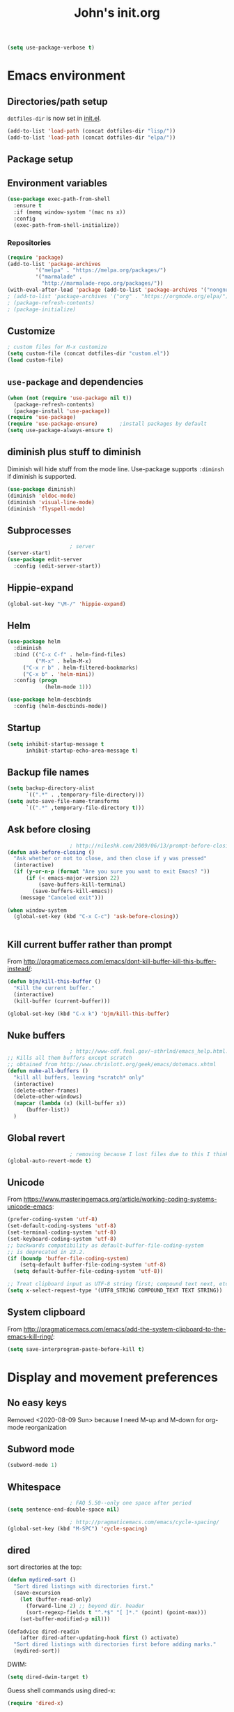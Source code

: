 #+TITLE: John's init.org

#+BEGIN_SRC emacs-lisp
(setq use-package-verbose t)
#+END_SRC
* Emacs environment
** Directories/path setup

=dotfiles-dir= is now set in [[file:init.el][init.el]].
#+BEGIN_SRC emacs-lisp
(add-to-list 'load-path (concat dotfiles-dir "lisp/"))
(add-to-list 'load-path (concat dotfiles-dir "elpa/"))
#+END_SRC

** Package setup

** Environment variables
#+begin_src emacs-lisp
(use-package exec-path-from-shell
  :ensure t
  :if (memq window-system '(mac ns x))
  :config
  (exec-path-from-shell-initialize))
#+end_src

*** Repositories
#+BEGIN_SRC emacs-lisp
(require 'package)
(add-to-list 'package-archives
	     '("melpa" . "https://melpa.org/packages/")
	     '("marmalade" .
	       "http://marmalade-repo.org/packages/"))
(with-eval-after-load 'package (add-to-list 'package-archives '("nongnu" . "https://elpa.nongnu.org/nongnu/")))
; (add-to-list 'package-archives '("org" . "https://orgmode.org/elpa/") t)
; (package-refresh-contents)
; (package-initialize)
#+END_SRC

** Customize

#+BEGIN_SRC emacs-lisp
; custom files for M-x customize
(setq custom-file (concat dotfiles-dir "custom.el"))
(load custom-file)
#+END_SRC

** =use-package= and dependencies

#+BEGIN_SRC emacs-lisp
(when (not (require 'use-package nil t))
  (package-refresh-contents)
  (package-install 'use-package))
(require 'use-package)
(require 'use-package-ensure)		;install packages by default
(setq use-package-always-ensure t)
#+END_SRC

** diminish plus stuff to diminish

Diminish will hide stuff from the mode line. Use-package supports =:diminsh= if diminish is supported.

#+BEGIN_SRC emacs-lisp
(use-package diminish)
(diminish 'eldoc-mode)
(diminish 'visual-line-mode)
(diminish 'flyspell-mode)
#+END_SRC


** Subprocesses

#+BEGIN_SRC emacs-lisp
					; server
(server-start)
(use-package edit-server
  :config (edit-server-start))
#+END_SRC

** Hippie-expand

#+begin_src emacs-lisp
(global-set-key "\M-/" 'hippie-expand) 
#+end_src

** Helm

#+BEGIN_SRC emacs-lisp
(use-package helm
  :diminish
  :bind (("C-x C-f" . helm-find-files)
         ("M-x" . helm-M-x)
	 ("C-x r b" . helm-filtered-bookmarks)
	 ("C-x b" . 'helm-mini))
  :config (progn
            (helm-mode 1)))
#+END_SRC

#+BEGIN_SRC emacs-lisp
(use-package helm-descbinds
  :config (helm-descbinds-mode))
#+END_SRC

** Startup

#+BEGIN_SRC emacs-lisp
(setq inhibit-startup-message t
      inhibit-startup-echo-area-message t)
#+END_SRC

** Backup file names
#+BEGIN_SRC emacs-lisp
(setq backup-directory-alist
      `((".*" . ,temporary-file-directory)))
(setq auto-save-file-name-transforms
      `((".*" ,temporary-file-directory t)))
#+END_SRC

** Ask before closing

#+BEGIN_SRC emacs-lisp
					; http://nileshk.com/2009/06/13/prompt-before-closing-emacs.html
(defun ask-before-closing ()
  "Ask whether or not to close, and then close if y was pressed"
  (interactive)
  (if (y-or-n-p (format "Are you sure you want to exit Emacs? "))
      (if (< emacs-major-version 22)
          (save-buffers-kill-terminal)
        (save-buffers-kill-emacs))
    (message "Canceled exit")))

(when window-system
  (global-set-key (kbd "C-x C-c") 'ask-before-closing))


#+END_SRC

** Kill current buffer rather than prompt

From http://pragmaticemacs.com/emacs/dont-kill-buffer-kill-this-buffer-instead/:

   #+begin_src emacs-lisp
(defun bjm/kill-this-buffer ()
  "Kill the current buffer."
  (interactive)
  (kill-buffer (current-buffer)))

(global-set-key (kbd "C-x k") 'bjm/kill-this-buffer)
   #+end_src

** Nuke buffers

#+BEGIN_SRC emacs-lisp
					; http://www-cdf.fnal.gov/~sthrlnd/emacs_help.html:
;; Kills all them buffers except scratch
;; obtained from http://www.chrislott.org/geek/emacs/dotemacs.xhtml
(defun nuke-all-buffers ()
  "kill all buffers, leaving *scratch* only"
  (interactive)
  (delete-other-frames)
  (delete-other-windows)
  (mapcar (lambda (x) (kill-buffer x))
	  (buffer-list))
  )
#+END_SRC

** Global revert

#+BEGIN_SRC emacs-lisp
					; removing because I lost files due to this I think
(global-auto-revert-mode t)

#+END_SRC
** Unicode

From https://www.masteringemacs.org/article/working-coding-systems-unicode-emacs:

#+begin_src emacs-lisp
(prefer-coding-system 'utf-8)
(set-default-coding-systems 'utf-8)
(set-terminal-coding-system 'utf-8)
(set-keyboard-coding-system 'utf-8)
;; backwards compatibility as default-buffer-file-coding-system
;; is deprecated in 23.2.
(if (boundp 'buffer-file-coding-system)
    (setq-default buffer-file-coding-system 'utf-8)
  (setq default-buffer-file-coding-system 'utf-8))

;; Treat clipboard input as UTF-8 string first; compound text next, etc.
(setq x-select-request-type '(UTF8_STRING COMPOUND_TEXT TEXT STRING))
#+end_src
** System clipboard
   From http://pragmaticemacs.com/emacs/add-the-system-clipboard-to-the-emacs-kill-ring/:

   #+begin_src emacs-lisp
(setq save-interprogram-paste-before-kill t)
   #+end_src
* Display and movement preferences

** No easy keys

Removed <2020-08-09 Sun> because I need M-up and M-down for org-mode reorganization

# #+BEGIN_SRC emacs-lisp
# (require 'no-easy-keys)
# (no-easy-keys 1)
# #+END_SRC

** Subword mode
#+BEGIN_SRC emacs-lisp
(subword-mode 1)
#+END_SRC

** Whitespace

#+BEGIN_SRC emacs-lisp
					; FAQ 5.50--only one space after period
(setq sentence-end-double-space nil)

					; http://pragmaticemacs.com/emacs/cycle-spacing/
(global-set-key (kbd "M-SPC") 'cycle-spacing)
#+END_SRC

** dired

sort directories at the top:
#+BEGIN_SRC emacs-lisp
(defun mydired-sort ()
  "Sort dired listings with directories first."
  (save-excursion
    (let (buffer-read-only)
      (forward-line 2) ;; beyond dir. header 
      (sort-regexp-fields t "^.*$" "[ ]*." (point) (point-max)))
    (set-buffer-modified-p nil)))

(defadvice dired-readin
    (after dired-after-updating-hook first () activate)
  "Sort dired listings with directories first before adding marks."
  (mydired-sort))
#+END_SRC

DWIM:

#+begin_src emacs-lisp
(setq dired-dwim-target t)
#+end_src

Guess shell commands using dired-x:

#+begin_src emacs-lisp
(require 'dired-x)
#+end_src

** =M-o= to open previous line

#+BEGIN_SRC emacs-lisp
;; Behave like vi's O command
(defun open-previous-line (arg)
  "Open a new line before the current one. 
     See also `newline-and-indent'."
  (interactive "p")
  (beginning-of-line)
  (open-line arg)
  (when newline-and-indent
    (indent-according-to-mode)))
(defvar newline-and-indent t
  "Modify the behavior of the open-*-line functions to cause them to autoindent.")
(global-set-key (kbd "M-o") 'open-previous-line)
#+END_SRC

** save-place-mode
#+BEGIN_SRC emacs-lisp
(save-place-mode 1)
#+END_SRC

** multiple cursors

#+BEGIN_SRC emacs-lisp
;; (use-package multiple-cursors
;;   :bind (("C-c m c" . 'mc/edit-lines))
;;   )
#+END_SRC
** unfill-paragraph
#+begin_src emacs-lisp
(defun unfill-paragraph ()
  "Takes a multi-line paragraph and makes it into a single line of text."
  (interactive)
  (let ((fill-column (point-max)))
    (fill-paragraph nil)))

(define-key global-map "\C-\M-q" 'unfill-paragraph)
#+end_src

** scrolling

From [[http://pragmaticemacs.com/emacs/scrolling-and-moving-by-line/][pragmatic emacs]]:

#+begin_src emacs-lisp
(setq scroll-preserve-screen-position 1)
;;scroll window up/down by one line
(global-set-key (kbd "M-n") (kbd "C-u 1 C-v"))
(global-set-key (kbd "M-p") (kbd "C-u 1 M-v"))
#+end_src
** cursor display

   Make tabs look bigger:

   #+begin_src emacs-lisp
(setq x-stretch-cursor t)
   #+end_src
** persistent scratch

   #+begin_src emacs-lisp
(use-package persistent-scratch
  :config
  (persistent-scratch-setup-default))
   #+end_src
** expand-region
Per http://pragmaticemacs.com/emacs/expand-region/:

   #+begin_src emacs-lisp
(use-package expand-region
  :bind (("C-=" . er/expand-region)))
   #+end_src
** unique buffer names

   From http://pragmaticemacs.com/emacs/uniquify-your-buffer-names/:
   #+begin_src emacs-lisp
(require 'uniquify)
(setq uniquify-buffer-name-style 'forward)
(setq uniquify-separator "/")
(setq uniquify-after-kill-buffer-p t)    ; rename after killing uniquified
(setq uniquify-ignore-buffers-re "^\\*")
 ; don't muck with special buffers
   #+end_src
** DWIM
   #+begin_src emacs-lisp
(global-set-key (kbd "M-u") 'upcase-dwim)
(global-set-key (kbd "M-l") 'downcase-dwim)
(global-set-key (kbd "M-c") 'capitalize-dwim)

   #+end_src
** the bell
   Disable dinging on =C-g=

   #+begin_src emacs-lisp
 (setq visible-bell 1)

   #+end_src
** no tool bar
#+begin_src emacs-lisp
(tool-bar-mode -1)
#+end_src
** artist-mode no tabs

#+begin_src emacs-lisp
(add-hook 'artist-mode-hook (lambda () (setq indent-tabs-mode nil)))
#+end_src

* Modules
** Newlines
#+BEGIN_SRC emacs-lisp
(setq require-final-newline t)
#+END_SRC
** Snippets

#+BEGIN_SRC emacs-lisp
(use-package yasnippet
  :diminish yas-minor-mode
  :config (yas-global-mode t)
  )
#+END_SRC
** Flymake

#+BEGIN_SRC emacs-lisp
(use-package flymake)
#+END_SRC

** Git

Magit TODOs:

#+begin_src emacs-lisp
(use-package magit-todos
  :commands (magit-todos-mode)
  :hook (magit-mode . magit-todos-mode)
  :custom
    (magit-todos-keywords (list "TODO" "FIXME"))
    (magit-todos-keyword-suffix "")
    (magit-todos-exclude-globs '("*_archive"))
  :after magit)
#+end_src

#+BEGIN_SRC emacs-lisp
(use-package magit
  :bind (("C-x g" . magit-status))
  :config
  (require 'vc)
  (magit-todos-mode)
  (remove-hook 'find-file-hooks 'vc-find-file-hook)
  )
					; require is only so we can remove the vc hook:

;; (use-package magit-workflow
;;   :ensure nil
;;   :hook (magit-mode . turn-on-magit-workflow))
#+END_SRC

Link to Github etc via browse-at-remote! This is really neat!

#+begin_src emacs-lisp
(use-package browse-at-remote
  :bind (("C-c g" . 'browse-at-remote))
  )
#+end_src


** Development generally

#+begin_src emacs-lisp
; thanks https://emacs.stackexchange.com/a/55628/39670
(defface hl-todo-TODO
  '((t :background "#666600" :foreground "#ffffff" :inherit (hl-todo)))
  "Face for highlighting TODO")

(use-package hl-todo
  :custom
  (hl-todo-keyword-faces
   '(("TODO" . hl-todo-TODO)
     ("FIXME" . hl-todo-TODO)
     ))
  :hook ((prog-mode . hl-todo-mode)))
#+end_src

** Python development

*** Python-related modes
#+BEGIN_SRC emacs-lisp
(use-package pony-mode)
(use-package virtualenvwrapper
  :config
  (venv-initialize-interactive-shells) ;; if you want interactive shell support
  (venv-initialize-eshell) ;; if you want eshell support
  (setq venv-location (expand-file-name "~/.virtualenvs/"))
  (add-hook 'python-mode-hook (lambda ()
				(hack-local-variables)
				(venv-workon project-venv-name))))

(use-package jedi
 :config (add-hook 'python-mode-hook 'jedi:setup)
 (setq jedi:setup-keys t)                      ; optional
 ; (setq jedi:complete-on-dot t)                 ; optional
 (jedi:setup))
(use-package python)
#+END_SRC

** Django setup

#+BEGIN_SRC emacs-lisp
(set-variable 'python-fill-docstring-style 'django)
#+END_SRC

*** Python flymake rules
#+BEGIN_SRC emacs-lisp
; https://github.com/akaihola/flymake-python
(when (load "flymake" t)
  (defun flymake-pylint-init ()
    (let* ((temp-file (flymake-init-create-temp-buffer-copy
                       'flymake-create-temp-inplace))
           (local-file (file-relative-name
                        temp-file
                        (file-name-directory buffer-file-name))))
      (list (expand-file-name "~/.emacs.d/bin/pyflymake.py") (list local-file))))
      ;;     check path

  (add-to-list 'flymake-allowed-file-name-masks
               '("\\.py\\'" flymake-pylint-init)))
(add-hook 'find-file-hook 'flymake-find-file-hook)

(defun flymake-html-init ())
(defun flymake-simple-tex-init ())
#+END_SRC

** Editing modes

#+BEGIN_SRC emacs-lisp
(use-package markdown-mode
  :config (add-hook 'markdown-mode-hook 'turn-on-visual-line-mode))
(use-package graphviz-dot-mode)
(use-package puppet-mode)
(use-package yaml-mode)
(use-package json-mode)
(use-package puppet-mode
  :mode (("\\.pp'" . puppet-mode)))
(use-package dockerfile-mode
  :mode (("Dockerfile\\'" . dockerfile-mode)))
(use-package markdown-mode
  :mode (("\\.md\\'" . markdown-mode)
	 ("\\.markdown\\'" . markdown-mode))
  :config (setq markdown-command "multimarkdown")
  (add-hook 'markdown-mode-hook
	    (lambda ()
	      ;; disable electric indent
	      (setq-local electric-indent-mode nil)
	      )))
(use-package php-mode
  :mode (("\\.php\\'" . php-mode)
         ("\\.inc\\'" . php-mode)))
#+END_SRC

** =org-mode=

*** =org-mode= modules

N.B. to make Apple's =afplay= quieter for org-mode, you'll need to set the bell value to ~/.emacs.d/quietbell.wav. Keywords: bell, loud, ear hurt, don't use =-v 100=. *You need to set both the finished bell and the overtime bell!*

The quiet bell was generated by

    ~ffmpeg -i loudbell.wav -filter:a "volume=-20dB" quietbell.wav~

(First I tried to use afplay arguments to do this but I decided making a separate file was easier to understand.)

#+BEGIN_SRC emacs-lisp
					; https://blog.aaronbieber.com/2016/09/24/an-agenda-for-life-with-org-mode.html:
(defun air-org-skip-subtree-if-habit ()
  "Skip an agenda entry if it has a STYLE property equal to \"habit\"."
  (let ((subtree-end (save-excursion (org-end-of-subtree t))))
    (if (string= (org-entry-get nil "STYLE") "habit")
	subtree-end
      nil)))

(use-package org
  :ensure org-contrib
  :config (add-hook 'org-mode-hook 'turn-on-flyspell)
  (add-hook 'org-mode-hook 'visual-line-mode)
  (setq org-src-fontify-natively t)
  (setq org-todo-keyword-faces
	'(("WORKING" . "orange")
	  ("CANCELLED" . "grey")))
  (setq org-agenda-files (list "~/Dropbox/org/inbox.org"
			       "~/Dropbox/org/plan.org"
			       "~/Dropbox/org/main-todo.org"
			       "~/Dropbox/org/now.org"
			       "~/Dropbox/org/repeating.org"
			       "~/Dropbox/org/projects.org"))
  (setq org-directory "~/Dropbox/org/")
  (setq org-capture-templates
	'(("t" "Todo [inbox]" entry
	   (file+headline "~/Dropbox/org/inbox.org" "Tasks")
	   "* TODO %i%?\n%a")
	  ("T" "Todo [inbox, no link]" entry
	   (file+headline "~/Dropbox/org/inbox.org" "Tasks")
	   "* TODO %i%?\n")
	  ("b" "Backlog" entry
	   (file+headline "~/Dropbox/org/backlog.org" "Org-capture backlog")
	   "* %i%?\n%a")
	  ("B" "Backlog [no link]" entry
	   (file+headline "~/Dropbox/org/backlog.org" "Org-capture backlog")
	   "* %i%?\n")
	  ("p" "Project" entry
	   (file "~/Dropbox/org/projects.org")
	   "* %i%?\n%a")
	  ("P" "Project [no link]" entry
	   (file "~/Dropbox/org/projects.org")
	   "* %i%?\n")
	  ))

  (setq org-default-notes-file "~/Dropbox/org/inbox.org")
  (setq org-refile-targets '((("~/Dropbox/org/main-todo.org") :maxlevel . 1)
			     (("~/Dropbox/org/repeating.org") :maxlevel . 1)
			     (("~/Dropbox/org/projects.org") :maxlevel . 1)
			     (("~/Dropbox/org/backlog.org") :maxlevel . 1)
			     (("~/Dropbox/org/now.org") :maxlevel . 1)
			     (("~/Dropbox/org/mom.org") :maxlevel . 1)
			     ))
  (setq org-export-with-section-numbers nil)
  (setq org-export-with-sub-superscripts nil)
  (setq org-todo-keywords
	'((sequence "TODO(t)" "WORKING(n)" "WAITING(w@/!)" "POSTPONED(p)" "|" "DONE(d)" "CANCELLED(c)")))
  (setq org-tag-alist '(("crypt" . ?x)
			(:startgroup . nil)
			("home" . ?h)
			("work" . ?w)
			("roamtodos" . ?r)
			("defer" . ?d)
			(:endgroup . nil)
			))
  (setq org-agenda-custom-commands
	'(("w" "Work agenda"
					; Priority A
	   ((tags-todo "PRIORITY=\"A\"&-home&-roamtodos"
		       ((org-agenda-overriding-header "Priority A")))
					; Due soon
	    (tags-todo "-PRIORITY=\"A\"&DEADLINE<=\"<+7d>\"&-home&-roamtodos&-TODO=\"WAITING\""
		       ((org-agenda-overriding-header "Due soon")))

					; Project list
	    (tags "LEVEL=1&-home&-defer&SCHEDULED<=\"<+1d>\"|LEVEL=1&-home&-roamtodos&-defer-SCHEDULED={.}"
		  ((org-agenda-files '("~/Dropbox/org/projects.org"))
		   (org-agenda-overriding-header "Projects")))
					; Tasks w/o deadline
	    (tags-todo (concat "-PRIORITY=\"A\"&-home&-roamtodos&-defer&-TODO=\"WAITING\""
			       ; "&-FILE=\"" (expand-file-name "~/Dropbox/org/projects.org") "\""
			       "&-DEADLINE={.+}")
		       ((org-agenda-skip-function '(air-org-skip-subtree-if-habit))
			(org-agenda-overriding-header "Tasks w/o deadlines")))

					; Due later
	    (tags-todo (concat "-home&-roamtodos&-TODO=\"WAITING\"&DEADLINE>\"<+7d>\"")
		       ((org-agenda-skip-function '(air-org-skip-subtree-if-habit))
			(org-agenda-overriding-header "Due later")))
					; Habits
	    (tags-todo "-home&-roamtodos&STYLE=\"habit\""
		       ((org-agenda-overriding-header "Habits")))
					; Waiting tasks
	    (tags-todo "-home&-roamtodos&TODO=\"WAITING\""
		       ((org-agenda-overriding-header "Waiting tasks"))))
	   ((org-overriding-columns-format "%60ITEM %DEADLINE %TAGS")
	    (org-agenda-view-columns-initially t)
	    (org-agenda-compact-blocks t)
	    (org-agenda-sorting-strategy '(deadline-up))))

	  ("h" "Home agenda"
					; Priority A
	   ((tags-todo "PRIORITY=\"A\"&-work&-roamtodos"
		       ((org-agenda-overriding-header "Priority A")))

					; Due soon
	    (tags-todo "-PRIORITY=\"A\"&DEADLINE<=\"<+7d>\"&-work&-roamtodos&-TODO=\"WAITING\""
		       ((org-agenda-overriding-header "Due soon")))
					; Project list
	    (tags "LEVEL=1&-work&-roamtodos&-defer&SCHEDULED<=\"<+1d>\"|LEVEL=1&-work&-defer-SCHEDULED={.}"
		  ((org-agenda-files '("~/Dropbox/org/projects.org"))
		   (org-agenda-overriding-header "Projects")))
					; Tasks w/o deadline
	    (tags-todo (concat "-PRIORITY=\"A\"-work&-roamtodos&-defer&-TODO=\"WAITING\""
			       ; "&-FILE=\"" (expand-file-name "~/Dropbox/org/projects.org") "\""
			       "&-DEADLINE={.+}")
		       ((org-agenda-skip-function '(air-org-skip-subtree-if-habit))
			(org-agenda-overriding-header "Tasks w/o deadlines")))
					; Due later
	    (tags-todo (concat "-work&-roamtodos&-TODO=\"WAITING\"&DEADLINE>\"<+7d>\"")
		       ((org-agenda-skip-function '(air-org-skip-subtree-if-habit))
			(org-agenda-overriding-header "Due later")))
					; Habits
	    (tags-todo "-work&-roamtodos&STYLE=\"habit\""
		       ((org-agenda-overriding-header "Habits")))
					; Waiting tasks
	    (tags-todo "-work&-roamtodos&TODO=\"WAITING\""
		       ((org-agenda-overriding-header "Waiting tasks"))))
	   ((org-overriding-columns-format "%60ITEM %DEADLINE %TAGS")
	    (org-agenda-view-columns-initially t)
	    (org-agenda-compact-blocks t)
	    (org-agenda-sorting-strategy '(deadline-up))))

	  ("W" "Waiting"
	   ((todo "WAITING"))

	   ((org-overriding-columns-format "%50ITEM %DEADLINE %TAGS")
	    (org-agenda-view-columns-initially t)
	    (org-agenda-compact-blocks t)
	    (org-agenda-sorting-strategy '(deadline-up))))

    	  ("r" "ROAM"
	   ((tags-todo "roamtodos"))
	   

	   ((org-overriding-columns-format "%50ITEM %SCHEDULED %DEADLINE %CATEGORY")
	    (org-agenda-view-columns-initially t)
	    (org-agenda-compact-blocks t)
	    (org-agenda-sorting-strategy '(scheduled-up)))) ;; options set here apply to the entire block
    	   ))
  ;; ...other commands here

  (setq org-startup-folded nil)
  (setq org-log-into-drawer t)
  (setq org-enforce-todo-dependencies t)
  (add-to-list 'org-modules 'org-habit)
  (add-to-list 'org-modules 'org-checklist)
  (setq org-agenda-todo-ignore-scheduled 'future)
  (setq org-agenda-tags-todo-honor-ignore-options t)
  (setq org-agenda-skip-deadline-prewarning-if-scheduled t)
  (require 'org-checklist)
  (require 'org-crypt)

  (setq org-crypt-key "08A19D14958B2044")
  (org-crypt-use-before-save-magic)
  (setq org-agenda-window-setup 'only-window)
  (setq org-clock-persist t)
  (setq org-highlight-latex-and-related '(latex))
  (require 'ox-beamer)
  (setq org-export-with-toc nil)
					; (setq org-tags-exclude-from-inheritance (quote ("crypt")))
  (setq org-src-tab-acts-natively t)
  (setq org-src-preserve-indentation t)
  (setq org-clock-out-remove-zero-time-clocks t)
  (setq org-id-method (quote uuidgen))
  (setq org-use-speed-commands t)
  (setq org-catch-invisible-edits 'error)
  
  :bind (("C-c l" . org-store-link)
	 ("C-c a" . org-agenda)
	 ("C-c c" . org-capture)
	 :map org-mode-map
	 ("C-c P" . org-panes-check-olivetti)
	 ("C-'" . nil) ; don't bind C-' to org-cycle-agenda-files
	 ))

 
 (add-hook 'org-mode-hook 'helm-mode)

(use-package org-bullets
  :config
  (add-hook 'org-mode-hook (lambda () (org-bullets-mode 1))))
(use-package org-journal
  :custom (org-journal-encrypt-journal t)
  (org-journal-file-type 'daily)
  (org-journal-file-format "%Y-%m-%d.org")
  :bind (("C-c j" . org-journal-new-entry))
  )
(use-package org-mime
  :config (setq org-mime-export-options '(:preserve-breaks t))
  (add-hook 'message-mode-hook
	    (lambda ()
	      (local-set-key "\C-c\M-o" 'org-mime-htmlize))))
(use-package org-panes
  :ensure nil
  :config (setq org-panes-split-overview-horizontally t)
  (setq org-panes-main-size 70))

; 2022-06-02 - alert was not installed so org-pomodoro was failing
(use-package alert)
(use-package org-pomodoro
  :ensure nil
  :custom
    (org-pomodoro-manual-break t)
  :bind (("C-c t" . org-pomodoro))
  )
#+END_SRC

Adding org-mime HTML; thanks https://emacs.stackexchange.com/a/18331!

#+begin_src emacs-lisp
(add-hook 'org-mime-html-hook
      (lambda ()
        (goto-char (point-min))
        (insert "<div style=\"font-family:Georgia,serif\">")
        (goto-char (point-max))
        (insert "</div>")))
#+end_src

Olivetti and org-panes don't play together well. This function will disable olivetti-mode and then re-enable it after calling org-panes, if olivetti-mode was on.

#+BEGIN_SRC emacs-lisp
(defun org-panes-check-olivetti ()
  (interactive)
  (if (bound-and-true-p olivetti-mode)
      (progn (olivetti-mode -1)
             (org-panes)
	     (olivetti-mode))
       (org-panes)))
#+END_SRC

*** org-mode link type =jekyll-post=

#+BEGIN_SRC emacs-lisp
; thanks to https://cute-jumper.github.io/emacs/2013/10/06/orgmode-to-github-pages-with-jekyll
(defun org-jekyll-post-link-follow (path)
  (org-open-file-with-emacs path))

(defun org-jekyll-post-link-export (path desc format)
  (cond
   ((eq format 'html)
    (format "<a href=\"{%% post_url %s %%}\">%s</a>" (file-name-sans-extension path) desc))))

(org-add-link-type "jekyll-post" 'org-jekyll-post-link-follow 'org-jekyll-post-link-export)
#+END_SRC

*** org-mode link type =yt=

From https://endlessparentheses.com/embedding-youtube-videos-with-org-mode-links.html:

#+begin_src emacs-lisp
(defvar yt-iframe-format
  ;; You may want to change your width and height.
  (concat "<iframe width=\"440\""
          " height=\"335\""
          " src=\"https://www.youtube.com/embed/%s\""
          " frameborder=\"0\""
          " allowfullscreen>%s</iframe>"))

(org-add-link-type
 "yt"
 (lambda (handle)
   (browse-url
    (concat "https://www.youtube.com/embed/"
            handle)))
 (lambda (path desc backend)
   (cl-case backend
     (html (format yt-iframe-format
                   path (or desc "")))
     (latex (format "\href{%s}{%s}"
                    path (or desc "video"))))))
#+end_src

*** git-auto-commit

I want to auto-commit org files, which I do via this module + a .dir-locals.el file in the org directory.

#+BEGIN_SRC emacs-lisp
(use-package git-auto-commit-mode)

#+END_SRC

*** org-wiki

(Removed as of 2022-07-11 because I haven't been using the wiki.)

Install wiki:

#+BEGIN_SRC emacs-lisp
;; (when (not (require 'org-wiki nil t))
;;       (let ((url "https://raw.githubusercontent.com/caiorss/org-wiki/master/org-wiki.el"))     
;;           (with-current-buffer (url-retrieve-synchronously url)
;;     	  (goto-char (point-min))
;; 	  (re-search-forward "^$")
;; 	  (delete-region (point) (point-min))
;; 	  (kill-whole-line)
;; 	  (package-install-from-buffer))
;; 	  (require 'org-wiki)))
;; (setq org-wiki-location "~/Dropbox/jb.com/org/wiki")
;; (org-wiki-make-menu)
#+END_SRC

Wiki template:

/Removed <2020-12-15 Tue> because the template doesn't seem to work plus it makes the org-mode view of this file weird./

*** org-roam

#+begin_src emacs-lisp
; This is outside use-package so this path can be overridden
(setq org-roam-directory (expand-file-name "~/Dropbox/org-roam/"))

 (use-package org-roam
    :after org
    :custom
    (org-roam-mode-sections
	  (list #'org-roam-backlinks-section
		#'org-roam-reflinks-section
		;; #'org-roam-unlinked-references-section
		))
    (org-roam-capture-templates
          '(("d" "default" plain "%?" :target
	    (file+head "%<%Y%m%d%H%M%S>-${slug}.org" "#+title: ${title}

- tags :: ")
	    :unnarrowed t)))


    ; thanks https://systemcrafters.net/build-a-second-brain-in-emacs/5-org-roam-hacks/
    (defun org-roam-node-insert-immediate (arg &rest args)
      (interactive "P")
      (let ((args (cons arg args))
            (org-roam-capture-templates (list (append (car org-roam-capture-templates)
            '(:immediate-finish t)))))
	(apply #'org-roam-node-insert args)))

    :config
    (org-roam-setup)
    (defun org-roam-node-insert-immediate (arg &rest args)
      (interactive "P")
      (let ((args (cons arg args))
            (org-roam-capture-templates (list (append (car org-roam-capture-templates)
                '(:immediate-finish t)))))
    (apply #'org-roam-node-insert args)))

    ; https://github.com/org-roam/org-roam/issues/991#issuecomment-882010053
    (add-to-list 'magit-section-initial-visibility-alist (cons 'org-roam-node-section 'hide))

    :bind (("C-c n f" . org-roam-node-find)
           ("C-c n r" . org-roam-node-random)		    
           ("C-c n c" . org-roam-capture)
           ("C-c n g" . org-roam-graph)
           (:map org-mode-map
                 (

		  ("C-c n i" . org-roam-node-insert)
		  ("C-c n I" . org-roam-node-insert-immediate)
                  ("C-c n o" . org-id-get-create)
                  ("C-c n t" . org-roam-tag-add)
                  ("C-c n a" . org-roam-alias-add)
		  ("C-c n l" . org-roam-buffer-toggle)	   
		  ))))

#+end_src

**** org-roam buffer on by default

This /allows/ you to show the org-roam buffer by default, if =tim/org-roam-buffer-auto-mode= is set.

Thanks to https://github.com/org-roam/org-roam/issues/507#issuecomment-1448455131.
#+begin_quote emacs-lisp
(defun tim/org-roam-buffer-auto-toggle (frame)
  "Ensure that org-roam buffer is visible iff frame contains an org-roam file."
  (with-selected-frame frame
    (when (xor
           (eq 'visible (org-roam-buffer--visibility))
           (seq-find
            (lambda (window) (org-roam-buffer-p (window-buffer window)))
            (window-list)))
      (org-roam-buffer-toggle))))

(define-minor-mode tim/org-roam-buffer-auto-mode
  "Global minor mode for toggling the org-roam buffer automatically.

When this global minor mode is enabled, then the org-roam backlink buffer is
shown if and only if the current frame has a window with an org-roam file."
  :global t
  :lighter " OrgRoamBuf"
  (if tim/org-roam-buffer-auto-mode
    (add-hook 'window-buffer-change-functions 'tim/org-roam-buffer-auto-toggle)
    (remove-hook 'window-buffer-change-functions 'tim/org-roam-buffer-auto-toggle)))

    

#+end_quote

**** org-roam search w/ deft

- thanks also to https://github.com/jrblevin/deft/issues/75#issuecomment-905031872
#+begin_src emacs-lisp
(use-package deft
  ; :after org-roam
  :init
  (require 'org-roam)
  :bind
  (("C-c n d" . deft)
   :map deft-mode-map
   ("C-g" . quit-window))
  :custom
  (deft-recursive t)
  (deft-use-filter-string-for-filename t)
  (deft-default-extension "org")
  (deft-directory org-roam-directory)

  :config
   (defun cm/deft-parse-title (file contents)
    "Parse the given FILE and CONTENTS and determine the title.
  If `deft-use-filename-as-title' is nil, the title is taken to
  be the first non-empty line of the FILE.  Else the base name of the FILE is
  used as title."
      (let ((begin (string-match "^#\\+[tT][iI][tT][lL][eE]: .*$" contents)))
	(if begin
	    (string-trim (substring contents begin (match-end 0)) "#\\+[tT][iI][tT][lL][eE]: *" "[\n\t ]+")
	  (deft-base-filename file))))
  
    (advice-add 'deft-parse-title :override #'cm/deft-parse-title)
  
    (setq deft-strip-summary-regexp
	  (concat "\\("
		  "[\n\t]" ;; blank
		  "\\|^#\\+[[:alpha:]_]+:.*$" ;; org-mode metadata
		  "\\|^:PROPERTIES:\n\\(.+\n\\)+:END:\n"
		  "\\)")))

#+end_src
*** org clipboard
Thanks very much to https://speechcode.com/blog/org-to-clipboard

#+begin_src emacs-lisp
(defun org-to-clipboard ()
  "Convert the contents of the current buffer or region from Org
mode to HTML.  Store the result in the clipboard."
  (interactive)
  (if (use-region-p)
      (shell-command-on-region (region-beginning)
                               (region-end)
                               "org2clip")
      (shell-command-on-region (point-min)
                               (point-max)
                               "org2clip")))
#+end_src

*** task macros

    =archive-finished-tasks= macro:

    #+begin_src emacs-lisp
(fset 'archive-finished-tasks
   (kmacro-lambda-form [?\C-c ?\C-x ?\C-a ?\C-\M-s ?* ?  ?\( ?D ?O ?N ?E ?| ?C ?A ?N ?C ?E ?L ?L ?E ?D ?\) return] 0 "%d"))
#+end_src

    =find-next-subtask= macro:
    #+begin_src emacs-lisp
(fset 'find-next-open-task
   (kmacro-lambda-form [?\C-s ?\[ ?  ?\] return ?\C-u ?3 ?\C-l] 0 "%d"))
(with-eval-after-load 'org
  (bind-key "C-c C-x n" #'find-next-open-task org-mode-map))
    #+end_src

FIXME broken

    #+begin_src emacs-lisp
(fset 'schedule-now-plus-28-days
   (kmacro-lambda-form [?\C-c ?\C-s ?. S-down S-down S-down S-down return] 0 "%d"))
(add-hook 'org-agenda-mode-hook (lambda ()
  (define-key org-agenda-mode-map (kbd "C-c >") 'schedule-now-plus-28-days)))

    #+end_src

*** org-protocol
    #+begin_src emacs-lisp
;(require 'org-protocol)
    #+end_src

    
** Email

#+BEGIN_SRC emacs-lisp
; (use-package bbdb)
(use-package notmuch
  :bind (("C-x E" . notmuch))
  )
(eval-after-load 'notmuch-show
  '(define-key notmuch-show-mode-map "`" 'notmuch-show-apply-tag-macro))

(eval-after-load 'notmuch-search
  '(define-key notmuch-search-mode-map "`" 'notmuch-search-apply-tag-macro))

(use-package ol-notmuch)
(setq message-fill-column nil)
(add-hook 'message-mode-hook #'visual-line-mode)

(setq message-elide-ellipsis "[... %l line(s) removed ...]\n")
(setq message-wash-forwarded-subjects t)
(setq message-forward-before-signature nil)
					; TODO figure out how to turn off auto-fill-mode for message-mode/mml-mode

; add date to reply
(setq message-citation-line-function 'message-insert-formatted-citation-line)
(setq message-citation-line-format "On %A, %b %d %Y, %f wrote:\n")

#+END_SRC

*** Polymode for org-mode email!

#+BEGIN_SRC emacs-lisp
					; the "jb-" is to make sure there's no conflict if I ever use poly-org
(use-package polymode
  :config
  (define-hostmode poly-mml-hostmode :mode 'notmuch-message-mode)
  (define-innermode jb-poly-org-innermode
    :mode 'org-mode
    :head-matcher "--text follows this line--"
    :tail-matcher "^THISNEVEREXISTS$"
    :head-mode 'host
    :tail-mode 'org-mode)
  (define-polymode poly-org-mode
    :hostmode 'poly-mml-hostmode
    :innermodes '(jb-poly-org-innermode))
  (add-hook 'mml-mode-hook
	    (lambda () (local-set-key (kbd "C-c o") #'poly-org-mode)))
  )
#+END_SRC

*** Confirm if sending without org-mime

#+begin_src emacs-lisp
(defun org-mime-search-for-multipart ()
  "Searches for multipart code and prompts whether to send email"
  (let ((found-multipart (save-excursion
                           (save-restriction
                             (widen)
                             (goto-char (point-min))
                             (search-forward "<#multipart type=alternative>" nil t)))))
    (when (and (not found-multipart)
               (not (y-or-n-p "org-mime-htmlize not called; send anyway?")))
      (setq quit-flag t))))
(add-hook 'message-send-hook 'org-mime-search-for-multipart)
  ;; (defun mua-send-mime
  ;;   (y-or-n-p "Send without org-mime?")
  ;; )
#+end_src

** Focus and word count goals

#+BEGIN_SRC emacs-lisp
(use-package wc-goal-mode)
(use-package olivetti
  :bind ("C-c f" . olivetti-mode))
#+END_SRC

** Google
#+BEGIN_SRC emacs-lisp
(use-package google-this
  :diminish
  :config (google-this-mode 1)
  )
#+END_SRC

** REST client

#+begin_src emacs-lisp
(use-package restclient)
#+end_src

** Projectile + helm-projectile
   #+begin_src emacs-lisp
     (use-package projectile
       :diminish
       :init
       (projectile-mode +1)
       (setq projectile-switch-project-action 'projectile-commander)
       (setq projectile-current-project-on-switch 'keep)

       :bind (:map projectile-mode-map
		   ("s-p" . projectile-command-map)
		   ("C-c p" . projectile-command-map)))

      (use-package helm-projectile
       :init
       (helm-projectile-on)
	)

   #+end_src
** imenu list

  #+begin_src emacs-lisp
    (use-package imenu-list
     :init
     (setq imenu-list-auto-resize t)
     :bind (("C-'" . imenu-list-smart-toggle))
	     )
  #+end_src
** crontab
   #+begin_src emacs-lisp
(use-package crontab-mode)
   #+end_src

** Perl regexes

#+begin_src emacs-lisp
(use-package pcre2el
  :diminish 'pcre-mode
  :config
  (pcre-mode))
#+end_src
** System trash
  #+begin_src emacs-lisp
(setq delete-by-moving-to-trash t)
  #+end_src

** Shell linting

#+begin_src emacs-lisp
(use-package flymake-shellcheck
  :commands flymake-shellcheck-load
  :init
  (add-hook 'sh-mode-hook 'flymake-shellcheck-load))

#+end_src

** Emacs macros

FYI this needs the =h= register populated with the header to insert, which is:

#+BEGIN_QUOTE
    <head>
    <style type="text/css">
    </style>
    <script src="https://ajax.googleapis.com/ajax/libs/jquery/3.4.1/jquery.min.js"></script>

    <script language="javascript">
      // thanks to https://stackoverflow.com/posts/18052837/revisions and
      // https://stackoverflow.com/posts/30156191/revisions
      $(function () {
          $("textarea").each(function () {
		  	  this.cols = "100";
              this.style.height = (this.scrollHeight+10)+'px';
          });
          $("input[type='text']" ).each(function( index ) {
    	  $(this).attr("size", $(this).val().length + 5 );
          });
      });
    </script>
    </head>
#+END_QUOTE

* Contact management
** Vcard support

#+begin_src emacs-lisp
(use-package vcard-mode
  :ensure nil
  :mode "\\.vc\\(f\\|ard\\)\\'")
#+end_src


* Custom emacs functions
** random numbers
#+BEGIN_SRC emacs-lisp
; see https://stackoverflow.com/questions/37038441/generate-a-random-5-letternumber-string-at-cursor-point-all-lower-case
(defun random-alnum ()
  (let* ((alnum "abcdefghijklmnopqrstuvwxyz0123456789")
         (i (% (abs (random)) (length alnum))))
    (substring alnum i (1+ i))))

(defun random-string (number)
  "Generate a random string"
  (interactive "p")
  (dotimes (i number)
    (insert (random-alnum))))
#+END_SRC

** insert date
Adapted from https://www.emacswiki.org/emacs/InsertDate:

 - =C-c d= inserts the date like =2021-05-03=
 - =C-u C-c d= inserts the date like =Mon May  3 12:16:50 2021=

   #+begin_src emacs-lisp
  (defun insert-date (prefix)
    "Insert the current date. With prefix-argument, use ISO format. With
   two prefix arguments, write out the day and month name."
    (interactive "P")
    (let ((format (cond
                   ((not prefix) "%Y-%m-%d")
                   ((equal prefix '(4)) "%c")))
          (system-time-locale "en_US"))
      (insert (format-time-string format))))
    (global-set-key (kbd "C-c d") 'insert-date)

   #+end_src

   #+begin_src emacs-lisp
  (defun replace-body-with-reply-parser (&rest _)
     (interactive)
     (if (boundp 'reply-parser-program)
	 (progn
          (message-goto-body)
	  (call-process-region
	    (point); START
	    (point-max); END
	    "python"
	    t t t
	   (expand-file-name reply-parser-program))
	   (message-goto-body))))

   (advice-add 'notmuch-mua-new-reply :after
	       #'replace-body-with-reply-parser)
   #+end_src

* Overrides

This section goes from least- to most-specific, allowing other files to override the above and/or add other Emacs configuration.

** OS-specific overrides

#+BEGIN_SRC emacs-lisp

; SYSTEM-TYPE config
; (may change system-name)
(setq system-type-as-string
      (replace-regexp-in-string "/" "-" (prin1-to-string system-type)))
(setq system-type-specific-config
      (concat dotfiles-dir "system-type-specific/" system-type-as-string ".el"))
(if (file-exists-p system-type-specific-config)
    (load system-type-specific-config))
#+END_SRC

** System-specific overrides
#+BEGIN_SRC emacs-lisp
; SYSTEM-NAME config
(setq system-name-specific-config
      (concat dotfiles-dir "system-name-specific/" (system-name) ".el"))
(if (file-exists-p system-name-specific-config)
    (load system-name-specific-config))
#+END_SRC

** Username-specific overrides

#+BEGIN_SRC emacs-lisp
; USER config

(setq user-specific-config
      (concat dotfiles-dir "user-specific/" user-login-name ".el"))
(if (file-exists-p user-specific-config)
    (load user-specific-config))
#+END_SRC emacs-lisp
** =local.el= overrides
#+BEGIN_SRC emacs-lisp
; LOCAL config
(setq local-specific-config (concat dotfiles-dir "local.el"))
(if (file-exists-p local-specific-config)
    (load local-specific-config))
#+END_SRC
